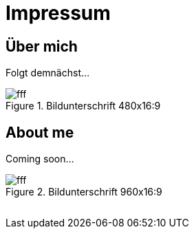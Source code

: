 = Impressum
:published_at: 2016-06-10
:hp-tags:      ireland, irland, blog, about
:linkattrs:

== Über mich

Folgt demnächst...

.Bildunterschrift 480x16:9
image::https://dummyimage.com/480x16:9/009B48/fff.png&text=picture_1[]

== About me

Coming soon...

.Bildunterschrift 960x16:9
image::https://dummyimage.com/960x16:9/009B48/fff.png&text=picture_2[]

// Don't remove next (last) lines!

++++
<!-- Piwik -->
<script type="text/javascript">
  var _paq = _paq || [];
  _paq.push(["setDomains", ["*.wols.github.io/ireland"]]);
  _paq.push(['trackPageView']);
  _paq.push(['enableLinkTracking']);
  (function() {
    var u="//wolsorg.pro-ssl.de/analytics/";
    _paq.push(['setTrackerUrl', u+'piwik.php']);
    _paq.push(['setSiteId', 1]);
    var d=document, g=d.createElement('script'), s=d.getElementsByTagName('script')[0];
    g.type='text/javascript'; g.async=true; g.defer=true; g.src=u+'piwik.js'; s.parentNode.insertBefore(g,s);
  })();
</script>
<noscript><p><img src="//wolsorg.pro-ssl.de/analytics/piwik.php?idsite=1" style="border:0;" alt="" /></p></noscript>
<!-- End Piwik Code -->
++++
